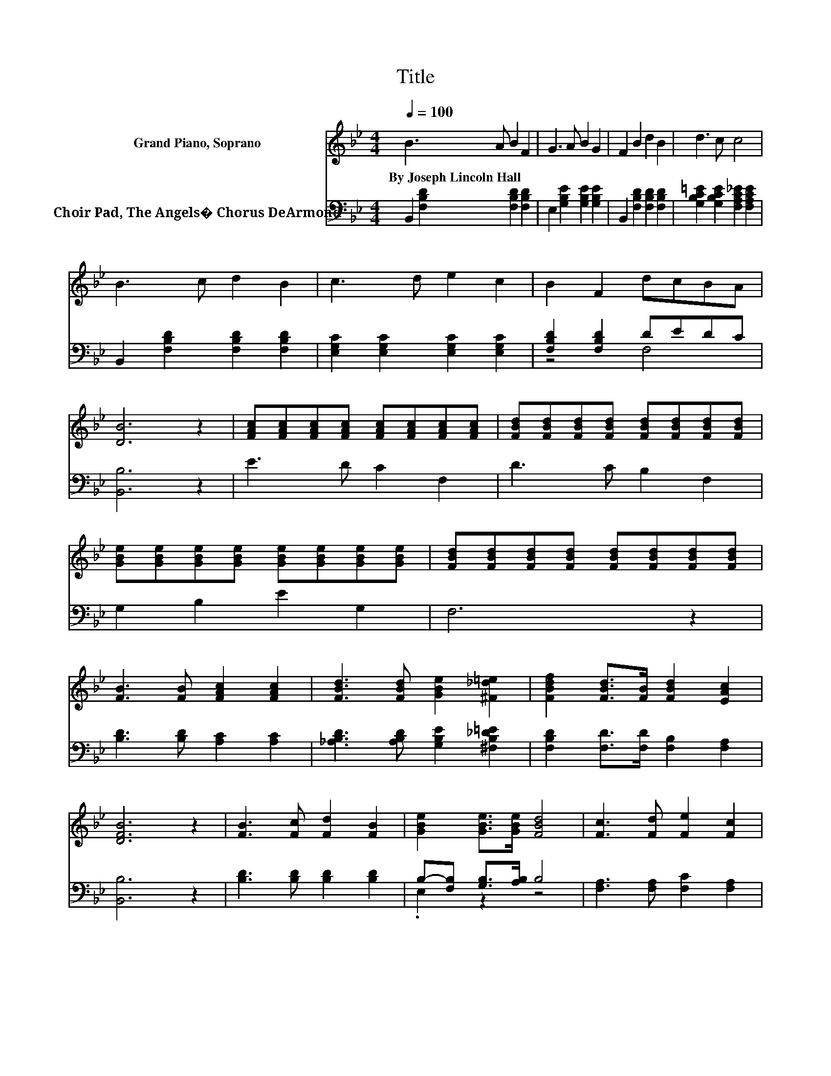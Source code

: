 X:1
T:Title
%%score 1 ( 2 3 )
L:1/8
Q:1/4=100
M:4/4
K:Bb
V:1 treble nm="Grand Piano, Soprano"
V:2 bass nm="Choir Pad, The Angels� Chorus DeArmond"
V:3 bass 
V:1
 B3 A B2 F2 | G3 A B2 G2 | F2 B2 d2 B2 | d3 c c4 | B3 c d2 B2 | c3 d e2 c2 | B2 F2 dcBA | %7
w: By~Joseph~Lincoln~Hall * * *|||||||
 [DB]6 z2 | [FAc][FAc][FAc][FAc] [FAc][FAc][FAc][FAc] | [FBd][FBd][FBd][FBd] [FBd][FBd][FBd][FBd] | %10
w: |||
 [GBe][GBe][GBe][GBe] [GBe][GBe][GBe][GBe] | [FBd][FBd][FBd][FBd] [FBd][FBd][FBd][FBd] | %12
w: ||
 [FB]3 [FB] [FAc]2 [FAc]2 | [FBd]3 [FBd] [GBe]2 [^F_d=e]2 | [FBdf]2 [FBd]>[FB] [FBd]2 [EAc]2 | %15
w: |||
 [DFB]6 z2 | [FB]3 [Fc] [Fd]2 [FB]2 | [GBe]2 [GBe]>[GBe] [FBd]4 | [Fc]3 [Fd] [Fe]2 [Fc]2 | %19
w: ||||
 [Fce]2 [Fce]>[Fce] [FBd]4 | [FBdf]3 [FBdf] [FAce]2 [FBd]2 | [Gc]3 [G=Bd] [Gce]2 [EGc]2 | %22
w: |||
 [FB]2 [FBdf]>[FAe] [FBd]2 [EFc]2 | [DFB]8 |] %24
w: ||
V:2
 B,,2 [F,B,D]2 [F,B,D]2 [F,B,D]2 | E,2 [G,B,E]2 [G,B,E]2 [G,B,E]2 | %2
 B,,2 [F,B,D]2 [F,B,D]2 [F,B,D]2 | [G,B,C=E]2 [G,B,CE]2 [F,A,C_E]2 [F,A,CE]2 | %4
 B,,2 [F,B,D]2 [F,B,D]2 [F,B,D]2 | [E,G,C]2 [E,G,C]2 [E,G,C]2 [E,G,C]2 | [F,B,D]2 [F,B,D]2 DEDC | %7
 [B,,B,]6 z2 | E3 D C2 F,2 | D3 C B,2 F,2 | G,2 B,2 E2 G,2 | F,6 z2 | [B,D]3 [B,D] [A,C]2 [A,C]2 | %13
 [_A,B,D]3 [A,B,D] [G,B,E]2 [^F,B,_D=E]2 | [F,B,D]2 [F,D]>[F,D] [F,B,]2 [F,A,]2 | [B,,B,]6 z2 | %16
 [B,D]3 [B,D] [B,D]2 [B,D]2 | B,-[F,B,] [G,B,]>[A,B,] B,4 | [F,A,]3 [F,A,] [F,C]2 [F,A,]2 | %19
 A,-[G,A,] A,>[F,A,] B,4 | [B,D]3 [B,D] [A,C]2 [B,D]2 | [E,B,]3 [D,=B,] [C,C]2 [E,C]2 | %22
 [F,D]2 [F,D]>[F,C] [F,B,]2 [F,A,]2 | [B,,B,]8 |] %24
V:3
 x8 | x8 | x8 | x8 | x8 | x8 | z4 F,4 | x8 | x8 | x8 | x8 | x8 | x8 | x8 | x8 | x8 | x8 | %17
 .E,2 z2 z4 | x8 | .F,2 z2 z4 | x8 | x8 | x8 | x8 |] %24

